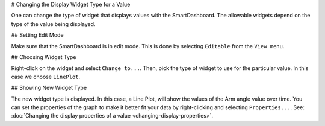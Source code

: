 # Changing the Display Widget Type for a Value

One can change the type of widget that displays values with the SmartDashboard. The allowable widgets depend on the type of the value being displayed.

## Setting Edit Mode

.. image:: images/changing-display-widget-type/set-edit-mode.png
   :alt: Select Editable from the View menu.

Make sure that the SmartDashboard is in edit mode. This is done by selecting ``Editable`` from the ``View menu``.

## Choosing Widget Type

.. image:: images/changing-display-widget-type/choose-new-widget-type.png
   :alt: When editable right click on any widget and choose "Change to...".

Right-click on the widget and select ``Change to...``. Then, pick the type of widget to use for the particular value. In this case we choose ``LinePlot``.

## Showing New Widget Type

.. image:: images/changing-display-widget-type/new-widget-type-shown.png
   :alt: A line plot widget.

The new widget type is displayed. In this case, a Line Plot, will show the values of the Arm angle value over time. You can set the properties of the graph to make it better fit your data by right-clicking and selecting ``Properties...``. See: :doc:`Changing the display properties of a value <changing-display-properties>`.

